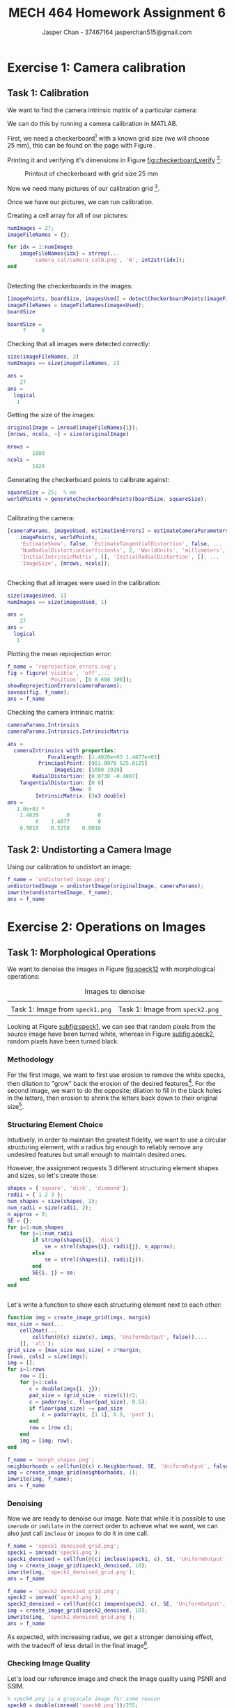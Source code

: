 #+TITLE: MECH 464 Homework Assignment 6
#+AUTHOR: Jasper Chan - 37467164 @@latex:\\@@ jasperchan515@gmail.com

#+OPTIONS: toc:nil H:5 num:t


#+LATEX_HEADER: \definecolor{bg}{rgb}{0.95,0.95,0.95}
#+LATEX_HEADER: \setminted{frame=single,bgcolor=bg,samepage=true}
#+LATEX_HEADER: \setlength{\parindent}{0pt}
#+LATEX_HEADER: \sisetup{per-mode=fraction}
#+LATEX_HEADER: \usepackage[shellescape]{gmp}
#+LATEX_HEADER: \usepackage{gauss}
#+LATEX_HEADER: \usepackage{float}
#+LATEX_HEADER: \usepackage{svg}
#+LATEX_HEADER: \usepackage{cancel}
#+LATEX_HEADER: \usepackage{amssymb}
#+LATEX_HEADER: \usepackage{accents}
#+LATEX_HEADER: \usepackage{titlesec}
#+LATEX_HEADER: \usepackage{mathtools, nccmath}
#+LATEX_HEADER: \newcommand{\Lwrap}[1]{\left\{#1\right\}}
#+LATEX_HEADER: \newcommand{\Lagr}[1]{\mathcal{L}\Lwrap{#1}}
#+LATEX_HEADER: \newcommand{\Lagri}[1]{\mathcal{L}^{-1}\Lwrap{#1}}
#+LATEX_HEADER: \newcommand{\Ztrans}[1]{\mathcal{Z}\Lwrap{#1}}
#+LATEX_HEADER: \newcommand{\Ztransi}[1]{\mathcal{Z}^{-1}\Lwrap{#1}}
#+LATEX_HEADER: \newcommand{\ZOH}[1]{\text{ZOH}\left(#1\right)}
#+LATEX_HEADER: \DeclarePairedDelimiter{\ceil}{\lceil}{\rceil}
#+LATEX_HEADER: \DeclareMathOperator{\sign}{sign}
#+LATEX_HEADER: \DeclareMathOperator{\arctantwo}{arctan2}
#+LATEX_HEADER: \makeatletter \AtBeginEnvironment{minted}{\dontdofcolorbox} \def\dontdofcolorbox{\renewcommand\fcolorbox[4][]{##4}} \makeatother
#+LATEX_HEADER: \titleformat{\paragraph}[hang]{\normalfont\normalsize\bfseries}{\theparagraph}{1em}{}
#+LATEX_HEADER: \titlespacing*{\paragraph}{0pt}{3.25ex plus 1ex minus .2ex}{0.5em}
#+LATEX_HEADER: \setcounter{secnumdepth}{5}
#+LATEX_HEADER: \newcommand\munderbar[1]{\underaccent{\bar}{#1}}
#+LATEX_HEADER: \newcommand\dmunderbar[1]{\munderbar{\munderbar{#1}}}
#+LATEX_HEADER: \newcommand\mundertilde[1]{\underaccent{\tilde}{#1}}
#+LATEX_HEADER: \newcommand{\norm}[1]{\| #1 \|}
#+LATEX_HEADER: \newcommand*\phantomrel[1]{\mathrel{\phantom{#1}}}% My preferred typesetting
#+LATEX_HEADER: \newcommand\scalemath[2]{\scalebox{#1}{\mbox{\ensuremath{\displaystyle #2}}}}

* Exercise 1: Camera calibration
** Task 1: Calibration
We want to find the camera intrinsic matrix of a particular camera:
\begin{align*}
C
&=
\begin{bmatrix}
    f_x & 0   & u_0 \\
    0   & f_y & v_0 \\
    0   & 0   & 1   \\
\end{bmatrix}
\end{align*}

We can do this by running a camera calibration in MATLAB.

First, we need a checkerboard[fn:optimalcal] with a known grid size (we will choose \SI{25}{\milli\meter}), this can be found on the page with Figure \ref{fig:grid}.

Printing it and verifying it's dimensions in Figure [[fig:checkerboard_verify]] [fn:verify]:


#+CAPTION: Printout of checkerboard with grid size \SI{25}{\milli\meter}
#+ATTR_LATEX: :placement [H]
#+NAME: fig:checkerboard_verify
[[file:checkerboard_verify.jpg]]

[fn:optimalcal] For optimal calibration, the one side of the grid should have an even amount of squares, and the other should be odd.




[fn:verify] While the checkerboard in Figure \ref{fig:grid} is defined to have a grid size of exactly \SI{25}{\milli\meter}, the page had to be printed at approximately $\SI{100.4467}{\percent}$ scale on my printer to achieve correct scaling







\newpage
\newgeometry{left=0.5in,right=0.5in,bottom=1in,top=1in}
\begin{figure}
\begin{center}
\begin{mpost*}
beginfig(1);
$ := 1;
% Dimensions
numeric l[];
l1 = 25mm;
% Note: for optimal calibration one side length should be even, the other odd
w = 7;
h = 8;
%
for i=1 step 1 until w:
    for j=1 step 1 until h:
        if odd j:
            if odd i:
                fill unitsquare scaled l1 shifted (i*(l1), j*(l1)) withcolor black;
            fi;
        else:
            if not odd i:
                fill unitsquare scaled l1 shifted (i*(l1), j*(l1)) withcolor black;
            fi;
        fi;
    endfor;
endfor;
endfig;          
\end{mpost*}
\end{center}
\caption{Checkerboard grid with grid size \SI{25}{\milli\meter}}
\label{fig:grid}
\end{figure}
\newpage
\restoregeometry

Now we need many pictures of our calibration grid [fn:pictures].


Once we have our pictures, we can run calibration.

Creating a cell array for all of our pictures:
#+begin_src matlab :tangle camera_cal.m :session :results code output :exports both :eval never-export
numImages = 27;
imageFileNames = {};

for idx = 1:numImages
    imageFileNames{idx} = strrep(...
        'camera_cal/camera_calN.png', 'N', int2str(idx));
end
#+end_src

#+RESULTS:
#+begin_src matlab
#+end_src

Detecting the checkerboards in the images:
#+begin_src matlab :tangle camera_cal.m :session :results code output :exports both :eval never-export
[imagePoints, boardSize, imagesUsed] = detectCheckerboardPoints(imageFileNames);
imageFileNames = imageFileNames(imagesUsed);
boardSize
#+end_src

#+RESULTS:
#+begin_src matlab
boardSize =
     7     8
#+end_src

Checking that all images were detected correctly:
#+begin_src matlab :tangle camera_cal.m :session :results code output :exports both :eval never-export
size(imageFileNames, 2)
numImages == size(imageFileNames, 2)
#+end_src

#+RESULTS:
#+begin_src matlab
ans =
    27
ans =
  logical
   1
#+end_src

Getting the size of the images:
#+begin_src matlab :tangle camera_cal.m :session :results code output :exports both :eval never-export
originalImage = imread(imageFileNames{1});
[mrows, ncols, ~] = size(originalImage)
#+end_src

#+RESULTS:
#+begin_src matlab
mrows =
        1080
ncols =
        1920
#+end_src

Generating the checkerboard points to calibrate against:
#+begin_src matlab :tangle camera_cal.m :session :results code output :exports both :eval never-export
squareSize = 25;  % mm
worldPoints = generateCheckerboardPoints(boardSize, squareSize);
#+end_src

#+RESULTS:
#+begin_src matlab
#+end_src

Calibrating the camera:
#+begin_src matlab :tangle camera_cal.m :session :results code output :exports both :eval never-export
[cameraParams, imagesUsed, estimationErrors] = estimateCameraParameters(...
    imagePoints, worldPoints, ...
    'EstimateSkew', false, 'EstimateTangentialDistortion', false, ...
    'NumRadialDistortionCoefficients', 2, 'WorldUnits', 'millimeters', ...
    'InitialIntrinsicMatrix', [], 'InitialRadialDistortion', [], ...
    'ImageSize', [mrows, ncols]);
#+end_src

#+RESULTS:
#+begin_src matlab
#+end_src

Checking that all images were used in the calibration:
#+begin_src matlab :tangle camera_cal.m :session :results code output :exports both :eval never-export
size(imagesUsed, 1)
numImages == size(imagesUsed, 1)
#+end_src

#+RESULTS:
#+begin_src matlab
ans =
    27
ans =
  logical
   1
#+end_src


Plotting the mean reprojection error:
#+begin_src matlab :tangle camera_cal.m :session :results file :exports both :eval never-export
f_name = 'reprojection_errors.svg';
fig = figure('visible', 'off',...
             'Position', [0 0 600 300]);
showReprojectionErrors(cameraParams);
saveas(fig, f_name);
ans = f_name
#+end_src

#+RESULTS:
[[file:reprojection_errors.svg]]

Checking the camera intrinsic matrix:
#+begin_src matlab :tangle camera_cal.m :session :results code output :exports both :eval never-export
cameraParams.Intrinsics
cameraParams.Intrinsics.IntrinsicMatrix
#+end_src

#+RESULTS:
#+begin_src matlab
ans = 
  cameraIntrinsics with properties:
             FocalLength: [1.4820e+03 1.4877e+03]
          PrincipalPoint: [981.0078 525.0125]
               ImageSize: [1080 1920]
        RadialDistortion: [0.0730 -0.4807]
    TangentialDistortion: [0 0]
                    Skew: 0
         IntrinsicMatrix: [3x3 double]
ans =
   1.0e+03 *
    1.4820         0         0
         0    1.4877         0
    0.9810    0.5250    0.0010
#+end_src

** Task 2: Undistorting a Camera Image


Using our calibration to undistort an image:
#+begin_src matlab :tangle camera_cal.m :session :results file :exports both :eval never-export
f_name = 'undistorted_image.png';
undistortedImage = undistortImage(originalImage, cameraParams);
imwrite(undistortedImage, f_name);
ans = f_name
#+end_src

#+RESULTS:
[[file:undistorted_image.png]]


[fn:pictures] Pictures are attached in Appendix [[appendix:ex1images]]


* Exercise 2: Operations on Images
** Task 1: Morphological Operations
We want to denoise the images in Figure [[fig:speck12]] with morphological operations:

#+ATTR_LATEX: :environment subfig :width 0.4\textwidth,0.4\textwidth :placement [H]
#+CAPTION: Images to denoise
#+NAME: fig:speck12
| [[file:speck1.png]]                                   | [[file:speck2.png]]                                   |
| Task 1: Image from ~speck1.png~ <<subfig:speck1>> | Task 1: Image from ~speck2.png~ <<subfig:speck2>> |

Looking at Figure [[subfig:speck1]], we can see that random pixels from the source image have been turned white, whereas in Figure [[subfig:speck2]], random pixels have been turned black.

*** Methodology

For the first image, we want to first use erosion to remove the white specks, then dilation to "grow" back the erosion of the desired features[fn:opening].
For the second image, we want to do the opposite; dilation to fill in the black holes in the letters, then erosion to shrink the letters back down to their original size[fn:closing].


[fn:opening] This set of operations is also called opening.
[fn:closing] This set of operations is also called closing.







*** Structuring Element Choice
Intuitively, in order to maintain the greatest fidelity, we want to use a circular structuring element, with a radius big enough to reliably remove any undesired features but small enough to maintain desired ones.

However, the assignment requests 3 different structuring element shapes and sizes, so let's create those:

#+begin_src matlab :tangle denoise.m :session :results code output :exports both :eval never-export
shapes = {'square', 'disk', 'diamond'};
radii = { 1 2 3 };
num_shapes = size(shapes, 2);
num_radii = size(radii, 2);
n_approx = 0;
SE = {};
for i=1:num_shapes
    for j=1:num_radii
        if strcmp(shapes{i}, 'disk')
            se = strel(shapes{i}, radii{j}, n_approx);
        else
            se = strel(shapes{i}, radii{j});
        end
        SE{i, j} = se;
    end
end
#+end_src

#+RESULTS:
#+begin_src matlab
#+end_src


Let's write a function to show each structuring element next to each other:

#+begin_src matlab :tangle create_image_grid.m :session :results file :exports both :eval never
function img = create_image_grid(imgs, margin)
max_size = max(...
    cell2mat(...
        cellfun(@(c) size(c), imgs, 'UniformOutput', false)),...
    [], 'all');
grid_size = [max_size max_size] + 2*margin;
[rows, cols] = size(imgs);
img = [];
for i=1:rows
    row = [];
    for j=1:cols
       c = double(imgs{i, j});
       pad_size = (grid_size - size(c))/2;
       c = padarray(c, floor(pad_size), 0.5);
       if floor(pad_size) ~= pad_size
           c = padarray(c, [1 1], 0.5, 'post');
       end
       row = [row c];
    end
    img = [img; row];
end
#+end_src

#+begin_src matlab :tangle denoise.m :session :results file :exports both :eval never-export
f_name = 'morph_shapes.png';
neighborhoods = cellfun(@(c) c.Neighborhood, SE, 'UniformOutput', false);
img = create_image_grid(neighborhoods, 1);
imwrite(img, f_name);
ans = f_name
#+end_src

#+RESULTS:
[[file:morph_shapes.png]]

*** Denoising
Now we are ready to denoise our image.
Note that while it is possible to use ~imerode~ or ~imdilate~ in the correct order to achieve what we want, we can also just call ~imclose~ or ~imopen~ to do it in one call.

#+begin_src matlab :tangle denoise.m :session :results file :exports both :eval never-export
f_name = 'speck1_denoised_grid.png';
speck1 = imread('speck1.png');
speck1_denoised = cellfun(@(c) imclose(speck1, c), SE, 'UniformOutput', false);
img = create_image_grid(speck1_denoised, 10);
imwrite(img, 'speck1_denoised_grid.png');
ans = f_name
#+end_src

#+RESULTS:
[[file:speck1_denoised_grid.png]]

#+begin_src matlab :tangle denoise.m :session :results file :exports both :eval never-export
f_name = 'speck2_denoised_grid.png';
speck2 = imread('speck2.png');
speck2_denoised = cellfun(@(c) imopen(speck2, c), SE, 'UniformOutput', false);
img = create_image_grid(speck2_denoised, 10);
imwrite(img, 'speck2_denoised_grid.png');
ans = f_name
#+end_src

#+RESULTS:
[[file:speck2_denoised_grid.png]]

As expected, with increasing radius, we get a stronger denoising effect, with the tradeoff of less detail in the final image[fn:square].

[fn:square] The radius 1 square structuring element does nothing since it is a single pixel




*** Checking Image Quality
Let's load our reference image and check the image quality using PSNR and SSIM.

#+begin_src matlab :tangle denoise.m :session :results code output :exports both :eval never-export
% speck0.png is a grayscale image for some reason
speck0 = double(imread('speck0.png'))/255;
[PSNR1, SNR1] = cellfun(...
    @(c) psnr(double(c), speck0), speck1_denoised, 'UniformOutput', false)
[PSNR2, SNR2] = cellfun(...
    @(c) psnr(double(c), speck0), speck2_denoised, 'UniformOutput', false)
#+end_src

#+RESULTS:
#+begin_src matlab
PSNR1 =
  3x3 cell array
    {[13.1118]}    {[19.6616]}    {[24.0589]}
    {[20.2542]}    {[21.3518]}    {[21.2268]}
    {[20.2542]}    {[21.3518]}    {[20.9340]}
SNR1 =
  3x3 cell array
    {[ 4.7522]}    {[11.3021]}    {[15.6994]}
    {[11.8946]}    {[12.9923]}    {[12.8673]}
    {[11.8946]}    {[12.9923]}    {[12.5745]}
PSNR2 =
  3x3 cell array
    {[ 7.2685]}    {[20.6007]}    {[25.7945]}
    {[21.9977]}    {[21.3776]}    {[19.6182]}
    {[21.9977]}    {[21.3776]}    {[19.5990]}
SNR2 =
  3x3 cell array
    {[-1.0911]}    {[12.2411]}    {[17.4349]}
    {[13.6382]}    {[13.0181]}    {[11.2587]}
    {[13.6382]}    {[13.0181]}    {[11.2394]}
#+end_src

#+begin_src matlab :tangle denoise.m :session :results code output :exports both :eval never-export
[SSIMVAL1, SSIMMAP1] = cellfun(...
    @(c) ssim(double(c), speck0), speck1_denoised, 'UniformOutput', false);
[SSIMVAL2, SSIMMAP2] = cellfun(...
    @(c) ssim(double(c), speck0), speck2_denoised, 'UniformOutput', false);
SSIMVAL1
SSIMVAL2
#+end_src

#+RESULTS:
#+begin_src matlab
SSIMVAL1 =
  3x3 cell array
    {[0.8471]}    {[0.9157]}    {[0.9691]}
    {[0.9273]}    {[0.9474]}    {[0.9492]}
    {[0.9273]}    {[0.9474]}    {[0.9457]}
SSIMVAL2 =
  3x3 cell array
    {[0.1635]}    {[0.8631]}    {[0.9776]}
    {[0.9307]}    {[0.9485]}    {[0.9394]}
    {[0.9307]}    {[0.9485]}    {[0.9361]}
#+end_src

Let's also show the local SSIM values:
#+begin_src matlab :tangle denoise.m :session :results file :exports both :eval never-export
f_name = 'speck1_ssim.png';
img = create_image_grid(SSIMMAP1, 10);
imwrite(img, f_name);
ans = f_name
#+end_src

#+RESULTS:
[[file:speck1_ssim.png]]


#+begin_src matlab :tangle denoise.m :session :results file :exports both :eval never-export
f_name = 'speck2_ssim.png';
img = create_image_grid(SSIMMAP2, 10);
imwrite(img, f_name);
ans = f_name
#+end_src

#+RESULTS:
[[file:speck2_ssim.png]]

* Exercise 3: Image Segmentation
** Task 1: Color Classification

We want to use K-means clustering to segment the shapes of Figure [[fig:colour_shapes]] into its five constituent colors.

#+CAPTION: ~colour_shapes.png~ Image for color classification.
#+ATTR_LATEX: :placement [H]
#+NAME: fig:colour_shapes
[[file:colour_shapes.png]]

Loading the image in and converting it to the L*a*b* color space:
#+begin_src matlab :tangle image_segmentation.m :session :results code output :exports both :eval never-export
colour_shapes = imread('colour_shapes.png');
lab = rgb2lab(colour_shapes);
#+end_src

#+RESULTS:
#+begin_src matlab
#+end_src

Segmenting the image via K-means:
#+begin_src matlab :tangle image_segmentation.m :session :results code output :exports both :eval never-export
[L, centers] = imsegkmeans(im2single(lab), 5);
groups = unique(L)
#+end_src

#+RESULTS:
#+begin_src matlab
groups =
  5x1 uint8 column vector
   1
   2
   3
   4
   5
#+end_src

Creating the binary images:
#+begin_src matlab :tangle image_segmentation.m :session :results file :exports both :eval never-export
f_name = 'colour_shapes_segmented.png';
imgs = {}
num_groups = size(groups, 1);
for i=1:num_groups
    imgs{i} = L == groups(i);
end
if mod(num_groups, 2)
    imgs{num_groups + 1} = [0.5];
end
imgs = reshape(imgs, 2, []);

img = create_image_grid(imgs, 10);
imwrite(img, f_name);
ans = f_name
#+end_src

#+RESULTS:
[[file:colour_shapes_segmented.png]]

** Task 2: Spatial Sets
Calculating the connected components in the red image and creating a label matrix:
#+begin_src matlab :tangle image_segmentation.m :session :results code output :exports both :eval never-export
red_shapes = L == 2;
CC = bwconncomp(red_shapes)
labels = labelmatrix(CC);
#+end_src

#+RESULTS:
#+begin_src matlab
CC = 
  struct with fields:
    Connectivity: 8
       ImageSize: [2200 1700]
      NumObjects: 8
    PixelIdxList: {1x8 cell}
#+end_src


Overlaying the labels:
#+begin_src matlab :tangle image_segmentation.m :session :results file :exports both :eval never-export
f_name = 'red_shapes_labelled.png';
img = labeloverlay(im2single(red_shapes), labels);
imwrite(img, f_name);
ans = f_name;
#+end_src

#+RESULTS:
[[file:red_shapes_labelled.png]]


** Color Classification with Camera Image

An image of ~colour_shapes.png~ taken from the camera from Exercise 1 can be seen in Figure [[fig:colour_shapes_input]]

#+CAPTION: Image of ~colour_shapes.png~ printed on a piece of paper
#+ATTR_LATEX: :placement [H]
#+NAME: fig:colour_shapes_input
[[file:colour_shapes_input.png]]

Loading the image in and converting it to the L*a*b* color space:
#+begin_src matlab :tangle image_segmentation.m :session :results code output :exports both :eval never-export
colour_shapes_input = imread('colour_shapes_input.png');
lab = rgb2lab(colour_shapes_input);
#+end_src

#+RESULTS:
#+begin_src matlab
#+end_src

Segmenting the image via K-means:
#+begin_src matlab :tangle image_segmentation.m :session :results code output :exports both :eval never-export
% 9 groups appears to be the minimum to separate out all the colors
[L, centers] = imsegkmeans(im2single(lab), 9);
groups = unique(L)
#+end_src

#+RESULTS:
#+begin_src matlab
groups =
  9x1 uint8 column vector
   1
   2
   3
   4
   5
   6
   7
   8
   9
#+end_src


#+begin_src matlab :tangle image_segmentation.m :session :results file :exports both :eval never-export
f_name = 'colour_shapes_input_segmented.png';
imgs = {}
num_groups = size(groups, 1);
for i=1:num_groups
    imgs{i} = L == groups(i);
end
while mod(size(imgs, 2), 3)
    imgs{num_groups + 1} = [0.5];
end
imgs = reshape(imgs, [], 3);

img = create_image_grid(imgs, 10);
imwrite(img, f_name);
ans = f_name
#+end_src

#+RESULTS:
[[file:colour_shapes_input_segmented.png]]

Our desired image is then:
#+begin_src matlab :tangle image_segmentation.m :session :results file :exports both :eval never-export
f_name = 'red_shapes_camera.png';
red_shapes = L == 6;
imwrite(red_shapes, f_name);
ans = f_name
#+end_src

#+RESULTS:
[[file:red_shapes_camera.png]]



\appendix
* Exercise 1 Images
<<appendix:ex1images>>

Images taken with the Open Camera app on a Oneplus 6 at $1920 \times 1080$ pixels

[[file:camera_cal/camera_cal1.png]]
[[file:camera_cal/camera_cal2.png]]
[[file:camera_cal/camera_cal3.png]]
[[file:camera_cal/camera_cal4.png]]
[[file:camera_cal/camera_cal5.png]]
[[file:camera_cal/camera_cal6.png]]
[[file:camera_cal/camera_cal7.png]]
[[file:camera_cal/camera_cal8.png]]
[[file:camera_cal/camera_cal9.png]]
[[file:camera_cal/camera_cal10.png]]
[[file:camera_cal/camera_cal11.png]]
[[file:camera_cal/camera_cal12.png]]
[[file:camera_cal/camera_cal13.png]]
[[file:camera_cal/camera_cal14.png]]
[[file:camera_cal/camera_cal15.png]]
[[file:camera_cal/camera_cal16.png]]
[[file:camera_cal/camera_cal17.png]]
[[file:camera_cal/camera_cal18.png]]
[[file:camera_cal/camera_cal19.png]]
[[file:camera_cal/camera_cal20.png]]
[[file:camera_cal/camera_cal21.png]]
[[file:camera_cal/camera_cal22.png]]
[[file:camera_cal/camera_cal23.png]]
[[file:camera_cal/camera_cal24.png]]
[[file:camera_cal/camera_cal25.png]]
[[file:camera_cal/camera_cal26.png]]
[[file:camera_cal/camera_cal27.png]]
